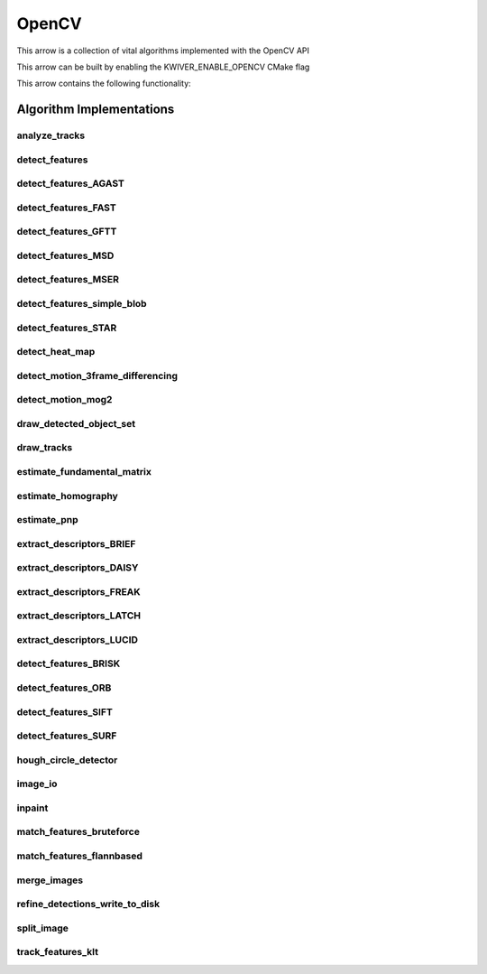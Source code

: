 .. _arrows_opencv:

OpenCV
======

This arrow is a collection of vital algorithms implemented with the OpenCV API

This arrow can be built by enabling the KWIVER_ENABLE_OPENCV CMake flag

This arrow contains the following functionality:

Algorithm Implementations
-------------------------

.. _ocv_analyze_tracks:

analyze_tracks
^^^^^^^^^^^^^^

..  doxygenclass:: kwiver::arrows::ocv::analyze_tracks
    :project: kwiver
    :members:

.. _ocv_detect_features:

detect_features
^^^^^^^^^^^^^^^

..  doxygenclass:: kwiver::arrows::ocv::detect_features
    :project: kwiver
    :members:

.. _ocv_detect_features_AGAST:

detect_features_AGAST
^^^^^^^^^^^^^^^^^^^^^

..  doxygenclass:: kwiver::arrows::ocv::detect_features_AGAST
    :project: kwiver
    :members:

.. _ocv_detect_features_FAST:

detect_features_FAST
^^^^^^^^^^^^^^^^^^^^

..  doxygenclass:: kwiver::arrows::ocv::detect_features_FAST
    :project: kwiver
    :members:

.. _ocv_detect_features_GFTT:

detect_features_GFTT
^^^^^^^^^^^^^^^^^^^^

..  doxygenclass:: kwiver::arrows::ocv::detect_features_GFTT
    :project: kwiver
    :members:

.. _ocv_detect_features_MSD:

detect_features_MSD
^^^^^^^^^^^^^^^^^^^

..  doxygenclass:: kwiver::arrows::ocv::detect_features_MSD
    :project: kwiver
    :members:

.. _ocv_detect_features_MSER:

detect_features_MSER
^^^^^^^^^^^^^^^^^^^^

..  doxygenclass:: kwiver::arrows::ocv::detect_features_MSER
    :project: kwiver
    :members:

.. _ocv_detect_features_simple_blob:

detect_features_simple_blob
^^^^^^^^^^^^^^^^^^^^^^^^^^^

..  doxygenclass:: kwiver::arrows::ocv::detect_features_simple_blob
    :project: kwiver
    :members:

.. _ocv_detect_features_STAR:

detect_features_STAR
^^^^^^^^^^^^^^^^^^^^

..  doxygenclass:: kwiver::arrows::ocv::detect_features_STAR
    :project: kwiver
    :members:

.. _ocv_detect_heat_map:

detect_heat_map
^^^^^^^^^^^^^^^

..  doxygenclass:: kwiver::arrows::ocv::detect_heat_map
    :project: kwiver
    :members:

.. _ocv_detect_motion_3frame_differencing:

detect_motion_3frame_differencing
^^^^^^^^^^^^^^^^^^^^^^^^^^^^^^^^^

..  doxygenclass:: kwiver::arrows::ocv::detect_motion_3frame_differencing
    :project: kwiver
    :members:

.. _ocv_detect_motion_mog2:

detect_motion_mog2
^^^^^^^^^^^^^^^^^^

..  doxygenclass:: kwiver::arrows::ocv::detect_motion_mog2
    :project: kwiver
    :members:

.. _ocv_draw_detected_object_set:

draw_detected_object_set
^^^^^^^^^^^^^^^^^^^^^^^^

..  doxygenclass:: kwiver::arrows::ocv::draw_detected_object_set
    :project: kwiver
    :members:

.. _ocv_draw_tracks:

draw_tracks
^^^^^^^^^^^

..  doxygenclass:: kwiver::arrows::ocv::draw_tracks
    :project: kwiver
    :members:

.. _ocv_estimate_fundamental_matrix:

estimate_fundamental_matrix
^^^^^^^^^^^^^^^^^^^^^^^^^^^

..  doxygenclass:: kwiver::arrows::ocv::estimate_fundamental_matrix
    :project: kwiver
    :members:

.. _ocv_estimate_homography:

estimate_homography
^^^^^^^^^^^^^^^^^^^

..  doxygenclass:: kwiver::arrows::ocv::estimate_homography
    :project: kwiver
    :members:

.. _ocv_estimate_pnp:

estimate_pnp
^^^^^^^^^^^^

..  doxygenclass:: kwiver::arrows::ocv::estimate_pnp
    :project: kwiver
    :members:

.. _ocv_extract_descriptors_BRIEF:

extract_descriptors_BRIEF
^^^^^^^^^^^^^^^^^^^^^^^^^

..  doxygenclass:: kwiver::arrows::ocv::extract_descriptors_BRIEF
    :project: kwiver
    :members:

.. _ocv_extract_descriptors_DAISY:

extract_descriptors_DAISY
^^^^^^^^^^^^^^^^^^^^^^^^^

..  doxygenclass:: kwiver::arrows::ocv::extract_descriptors_DAISY
    :project: kwiver
    :members:

.. _ocv_extract_descriptors_FREAK:

extract_descriptors_FREAK
^^^^^^^^^^^^^^^^^^^^^^^^^

..  doxygenclass:: kwiver::arrows::ocv::extract_descriptors_FREAK
    :project: kwiver
    :members:

.. _ocv_extract_descriptors_LATCH:

extract_descriptors_LATCH
^^^^^^^^^^^^^^^^^^^^^^^^^

..  doxygenclass:: kwiver::arrows::ocv::extract_descriptors_LATCH
    :project: kwiver
    :members:

.. _ocv_extract_descriptors_LUCID:

extract_descriptors_LUCID
^^^^^^^^^^^^^^^^^^^^^^^^^

..  doxygenclass:: kwiver::arrows::ocv::extract_descriptors_LUCID
    :project: kwiver
    :members:

.. _ocv_detect_features_BRISK:

detect_features_BRISK
^^^^^^^^^^^^^^^^^^^^^

..  doxygenclass:: kwiver::arrows::ocv::detect_features_BRISK
    :project: kwiver
    :members:

.. _ocv_detect_features_ORB:

detect_features_ORB
^^^^^^^^^^^^^^^^^^^

..  doxygenclass:: kwiver::arrows::ocv::detect_features_ORB
    :project: kwiver
    :members:

.. _ocv_detect_features_SIFT:

detect_features_SIFT
^^^^^^^^^^^^^^^^^^^^

..  doxygenclass:: kwiver::arrows::ocv::detect_features_SIFT
    :project: kwiver
    :members:

.. _ocv_detect_features_SURF:

detect_features_SURF
^^^^^^^^^^^^^^^^^^^^

..  doxygenclass:: kwiver::arrows::ocv::detect_features_SURF
    :project: kwiver
    :members:

.. _ocv_hough_circle_detector:

hough_circle_detector
^^^^^^^^^^^^^^^^^^^^^

..  doxygenclass:: kwiver::arrows::ocv::hough_circle_detector
    :project: kwiver
    :members:

.. _ocv_image_io:

image_io
^^^^^^^^

..  doxygenclass:: kwiver::arrows::ocv::image_io
    :project: kwiver
    :members:


.. _ocv_inpaint:

inpaint
^^^^^^^

..  doxygenclass:: kwiver::arrows::ocv::inpaint
    :project: kwiver
    :members:


.. _ocv_match_features_bruteforce:

match_features_bruteforce
^^^^^^^^^^^^^^^^^^^^^^^^^

..  doxygenclass:: kwiver::arrows::ocv::match_features_bruteforce
    :project: kwiver
    :members:

.. _ocv_match_features_flannbased:

match_features_flannbased
^^^^^^^^^^^^^^^^^^^^^^^^^

..  doxygenclass:: kwiver::arrows::ocv::match_features_flannbased
    :project: kwiver
    :members:

.. _ocv_merge_images:

merge_images
^^^^^^^^^^^^

..  doxygenclass:: kwiver::arrows::ocv::merge_images
    :project: kwiver
    :members:

.. _ocv_refine_detections_write_to_disk:

refine_detections_write_to_disk
^^^^^^^^^^^^^^^^^^^^^^^^^^^^^^^

..  doxygenclass:: kwiver::arrows::ocv::refine_detections_write_to_disk
    :project: kwiver
    :members:

.. _ocv_split_image:

split_image
^^^^^^^^^^^

..  doxygenclass:: kwiver::arrows::ocv::split_image
    :project: kwiver
    :members:

.. _ocv_track_features_klt:

track_features_klt
^^^^^^^^^^^^^^^^^^

..  doxygenclass:: kwiver::arrows::ocv::track_features_klt
    :project: kwiver
    :members:
